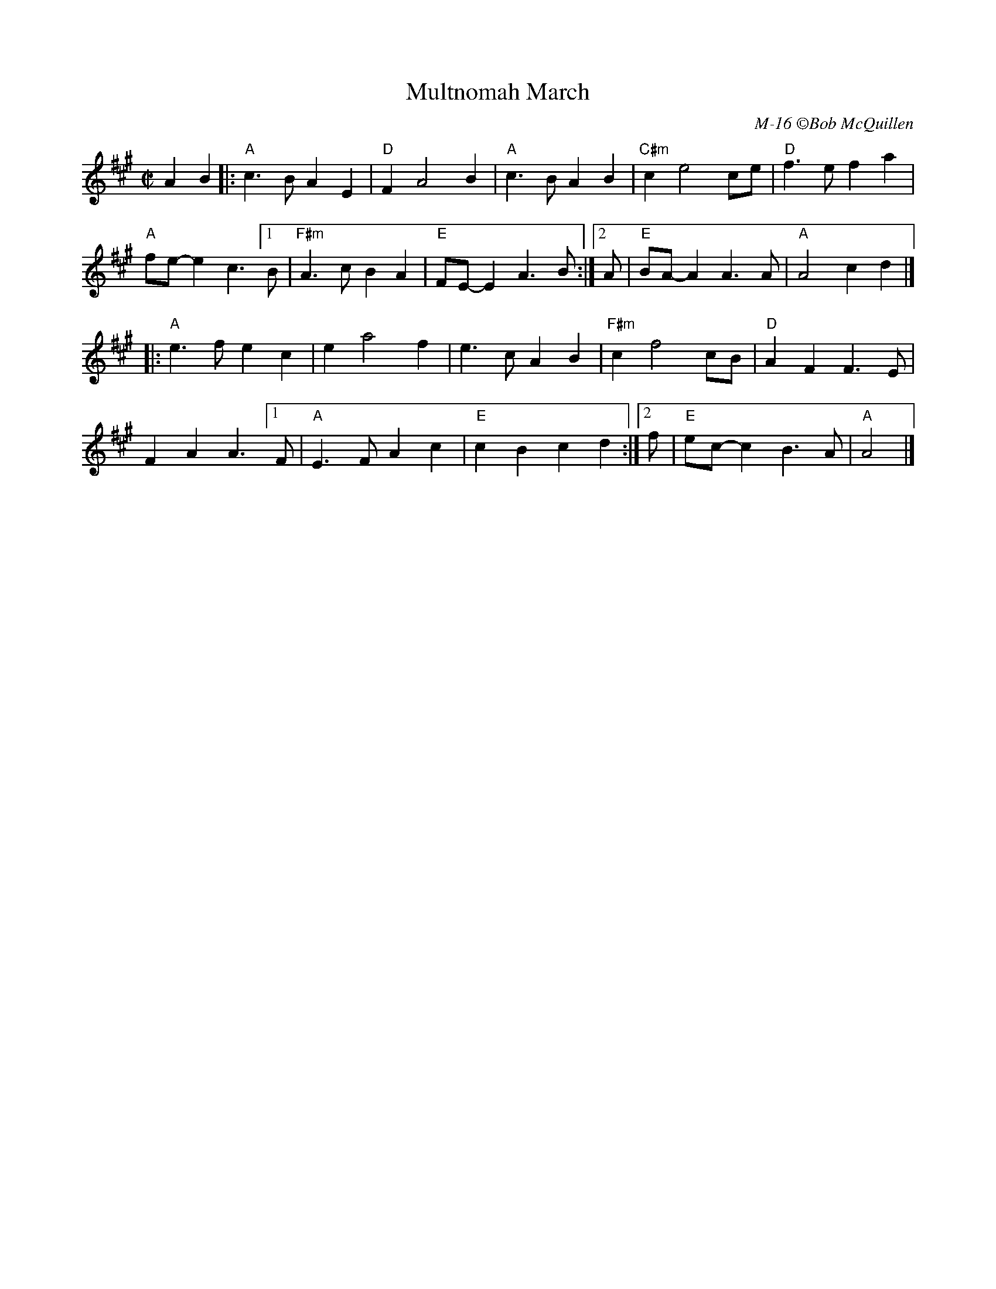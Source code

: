 X:1
T:Multnomah March
C: M-16 \251Bob McQuillen
K:A
M:C|
L:1/4
AB|:"A"c>BAE|"D"FA2B|"A"c>BAB|"C#m"ce2c/e/|"D"f>efa|
"A"f/e/-e c>[1B|"F#m"A>cBA|"E"F/E/-EA>B:|[2A/|"E"B/A/-AA>A|"A"A2cd|]
|:"A"e>fec|ea2f|e>cAB|"F#m"cf2c/B/|"D"AFF>E|
FAA>[1F|"A"E>FAc|"E"cBcd:|[2f/|"E"e/c/-cB>A|"A"A2|]
%%vskip 1cm
